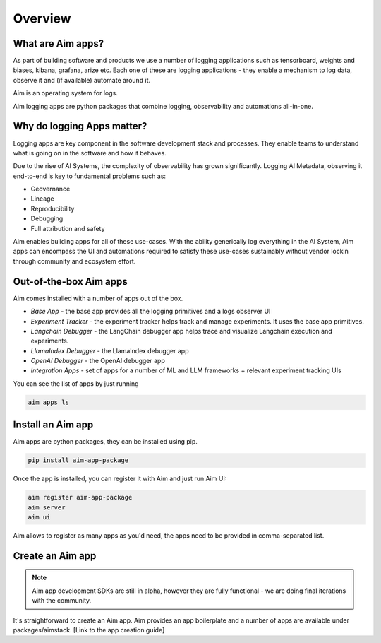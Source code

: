 ########
Overview
########

What are Aim apps?
==================
As part of building software and products we use a number of logging applications such as tensorboard, weights and biases, kibana, grafana, arize etc.
Each one of these are logging applications - they enable a mechanism to log data, observe it and (if available) automate around it.

Aim is an operating system for logs. 

Aim logging apps are python packages that combine logging, observability and automations all-in-one.

.. image:: https://docs-blobs.s3.us-east-2.amazonaws.com/v4-images/apps/aim-app-structure.png
   :alt: Aim app structure
   :width: 500px
   :align: center

Why do logging Apps matter?
===================
Logging apps are key component in the software development stack and processes.
They enable teams to understand what is going on in the software and how it behaves.

.. image:: https://docs-blobs.s3.us-east-2.amazonaws.com/v4-images/apps/software-logging-evolution.png
   :alt: Software logging evolution
   :align: center

Due to the rise of AI Systems, the complexity of observability has grown significantly.
Logging AI Metadata, observing it end-to-end is key to fundamental problems such as:

- Geovernance
- Lineage
- Reproducibility
- Debugging
- Full attribution and safety

Aim enables building apps for all of these use-cases.
With the ability generically log everything in the AI System, Aim apps can encompass the UI and automations required to satisfy these use-cases sustainably without vendor lockin through community and ecosystem effort.

Out-of-the-box Aim apps
================

Aim comes installed with a number of apps out of the box.

- *Base App* - the base app provides all the logging primitives and a logs observer UI
- *Experiment Tracker* - the experiment tracker helps track and manage experiments. It uses the base app primitives.
- *Langchain Debugger* - the LangChain debugger app helps trace and visualize Langchain execution and experiments.
- *LlamaIndex Debugger* - the LlamaIndex debugger app
- *OpenAI Debugger* - the OpenAI debugger app
- *Integration Apps* - set of apps for a number of ML and LLM frameworks + relevant experiment tracking UIs

You can see the list of apps by just running

.. code-block:: console

  aim apps ls

Install an Aim app
==================

Aim apps are python packages, they can be installed using pip.

.. code-block:: console

  pip install aim-app-package

Once the app is installed, you can register it with Aim and just run Aim UI:

.. code-block:: console

  aim register aim-app-package
  aim server
  aim ui

Aim allows to register as many apps as you'd need, the apps need to be provided in comma-separated list.

Create an Aim app
========================

.. note::
  
  Aim app development SDKs are still in alpha, however they are fully functional - we are doing final iterations with the community.

It's straightforward to create an Aim app.
Aim provides an app boilerplate and a number of apps are available under packages/aimstack.
[Link to the app creation guide]